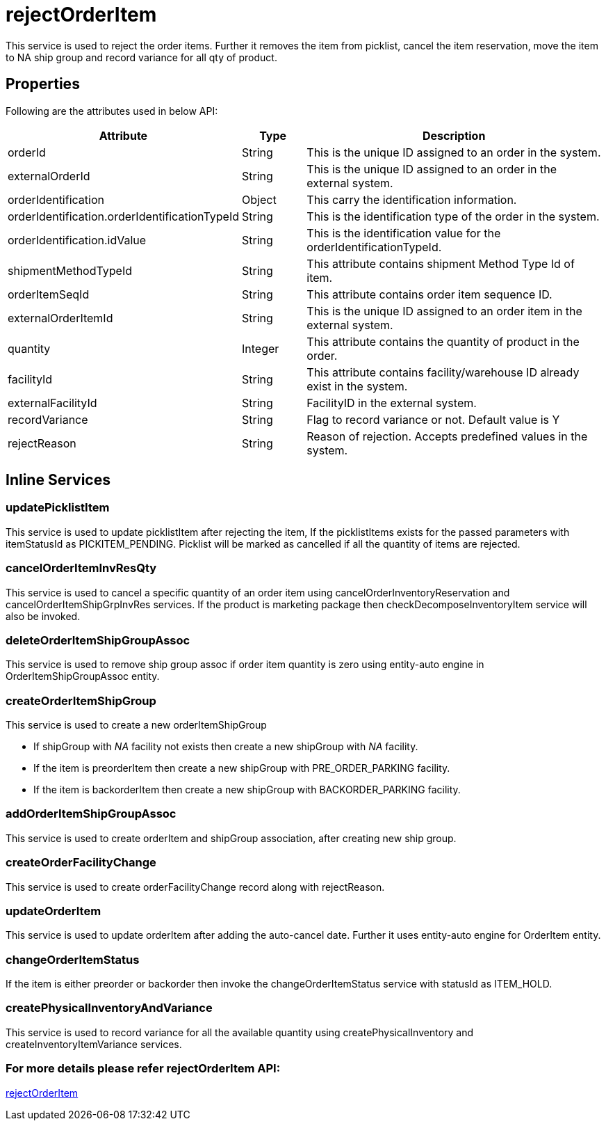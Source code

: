 = rejectOrderItem

This service is used to reject the order items. Further it removes the item from picklist, cancel the item reservation, move the item to NA ship group and record variance for all qty of product.

== Properties
Following are the attributes used in below API:

[width="100%", cols="3,2,10" options="header"]
|=======
|Attribute |Type |Description
|orderId |String |This is the unique ID assigned to an order in the system.
|externalOrderId |String |This is the unique ID assigned to an order in the external system.
|orderIdentification |Object |This carry the identification information.
|orderIdentification.orderIdentificationTypeId |String |This is the identification type of the order in the system.
|orderIdentification.idValue |String |This is the identification value for the orderIdentificationTypeId.
|shipmentMethodTypeId  |String | This attribute contains shipment Method Type Id of item.
|orderItemSeqId |String |This attribute contains order item sequence ID.
|externalOrderItemId |String |This is the unique ID assigned to an order item in the external system.
|quantity |Integer |This attribute contains the quantity of product in the order.
|facilityId |String |This attribute contains facility/warehouse ID already exist in the system.
|externalFacilityId|String|FacilityID in the external system.
|recordVariance |String |Flag to record variance or not. Default value is Y
|rejectReason |String |Reason of rejection. Accepts predefined values in the system.
|=======

== Inline Services

=== updatePicklistItem
This service is used to update picklistItem after rejecting the item, If the picklistItems exists for the passed parameters with itemStatusId as PICKITEM_PENDING. Picklist will be marked as cancelled if all the quantity of items are rejected.

=== cancelOrderItemInvResQty
This service is used to cancel a specific quantity of an order item using cancelOrderInventoryReservation and cancelOrderItemShipGrpInvRes services. If the product is marketing package then checkDecomposeInventoryItem service will also be invoked.

=== deleteOrderItemShipGroupAssoc
This service is used to remove ship group assoc if order item quantity is zero using entity-auto engine in OrderItemShipGroupAssoc entity.

=== createOrderItemShipGroup
This service is used to create a new orderItemShipGroup

* If shipGroup with _NA_ facility not exists then create a new shipGroup with _NA_ facility.
* If the item is preorderItem then create a new shipGroup with PRE_ORDER_PARKING facility.
* If the item is backorderItem then create a new shipGroup with BACKORDER_PARKING facility.

=== addOrderItemShipGroupAssoc
This service is used to create orderItem and shipGroup association, after creating new ship group.

=== createOrderFacilityChange
This service is used to create orderFacilityChange record along with rejectReason.

=== updateOrderItem
This service is used to update orderItem after adding the auto-cancel date. Further it uses entity-auto engine for OrderItem entity.

=== changeOrderItemStatus
If the item is either preorder or backorder then invoke the changeOrderItemStatus service with statusId as ITEM_HOLD.

=== createPhysicalInventoryAndVariance
This service is used to record variance for all the available quantity using createPhysicalInventory and createInventoryItemVariance services.

=== For more details please refer rejectOrderItem API:
link:../APIs/rejectOrderItem.adoc[rejectOrderItem]
